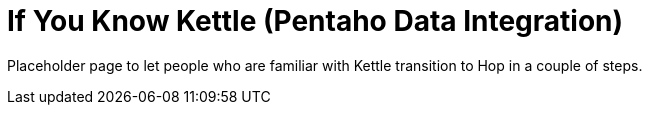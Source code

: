 [[IfYouKnowKettle]]
:imagesdir: ../assets/images

= If You Know Kettle (Pentaho Data Integration)

Placeholder page to let people who are familiar with Kettle transition to Hop in a couple of steps.